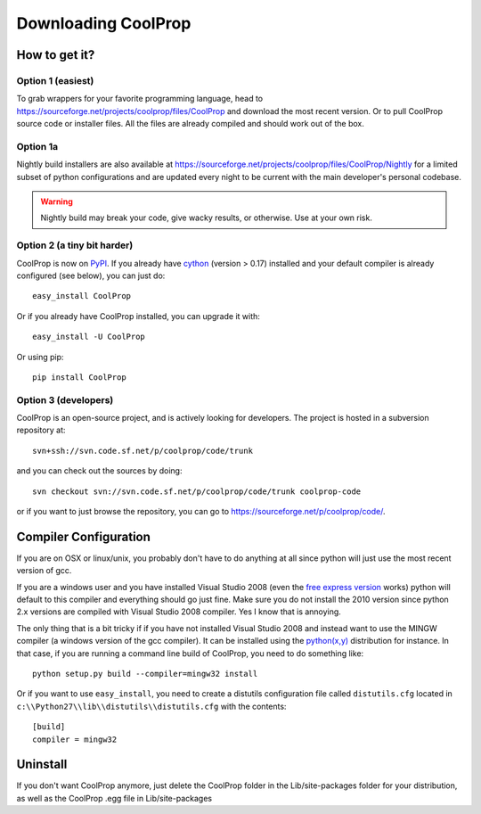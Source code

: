 Downloading CoolProp
====================

How to get it?
--------------

Option 1 (easiest)
^^^^^^^^^^^^^^^^^^

To grab wrappers for your favorite programming language, head to https://sourceforge.net/projects/coolprop/files/CoolProp and download the most recent version.  Or to pull CoolProp source code or installer files.  All the files are already compiled and should work out of the box.

Option 1a
^^^^^^^^^

Nightly build installers are also available at https://sourceforge.net/projects/coolprop/files/CoolProp/Nightly for a limited subset of python configurations and are updated every night to be current with the main developer's personal codebase.

.. warning::

    Nightly build may break your code, give wacky results, or otherwise. Use at your own risk.

Option 2 (a tiny bit harder)
^^^^^^^^^^^^^^^^^^^^^^^^^^^^

CoolProp is now on `PyPI <http://pypi.python.org/pypi/CoolProp>`_.  If you already have `cython <http://www.cython.org>`_ (version > 0.17) installed and your default compiler is already configured (see below), you can just do::

    easy_install CoolProp
    
Or if you already have CoolProp installed, you can upgrade it with::

    easy_install -U CoolProp
    
Or using pip::

    pip install CoolProp
    
Option 3 (developers)
^^^^^^^^^^^^^^^^^^^^^

CoolProp is an open-source project, and is actively looking for developers.  The project is hosted in a subversion repository at::

    svn+ssh://svn.code.sf.net/p/coolprop/code/trunk
    
and you can check out the sources by doing::

    svn checkout svn://svn.code.sf.net/p/coolprop/code/trunk coolprop-code

or if you want to just browse the repository, you can go to https://sourceforge.net/p/coolprop/code/.

Compiler Configuration
----------------------
If you are on OSX or linux/unix, you probably don't have to do anything at all since python will just use the most recent version of gcc.

If you are a windows user and you have installed Visual Studio 2008 (even the `free express version <http://www.microsoft.com/visualstudio/en-us/products/2008-editions/express>`_ works) python will default to this compiler and everything should go just fine.  Make sure you do not install the 2010 version since python 2.x versions are compiled with Visual Studio 2008 compiler.  Yes I know that is annoying.

The only thing that is a bit tricky if if you have not installed Visual Studio 2008 and instead want to use the MINGW compiler (a windows version of the gcc compiler).  It can be installed using the `python(x,y) <http://www.pythonxy.com>`_ distribution for instance.  In that case, if you are running a command line build of CoolProp, you need to do something like::

    python setup.py build --compiler=mingw32 install
    
Or if you want to use ``easy_install``, you need to create a distutils configuration file called ``distutils.cfg`` located in ``c:\\Python27\\lib\\distutils\\distutils.cfg`` with the contents::

    [build]
    compiler = mingw32

Uninstall
---------
If you don't want CoolProp anymore, just delete the CoolProp folder in the Lib/site-packages folder for your distribution, as well as the CoolProp .egg file in Lib/site-packages